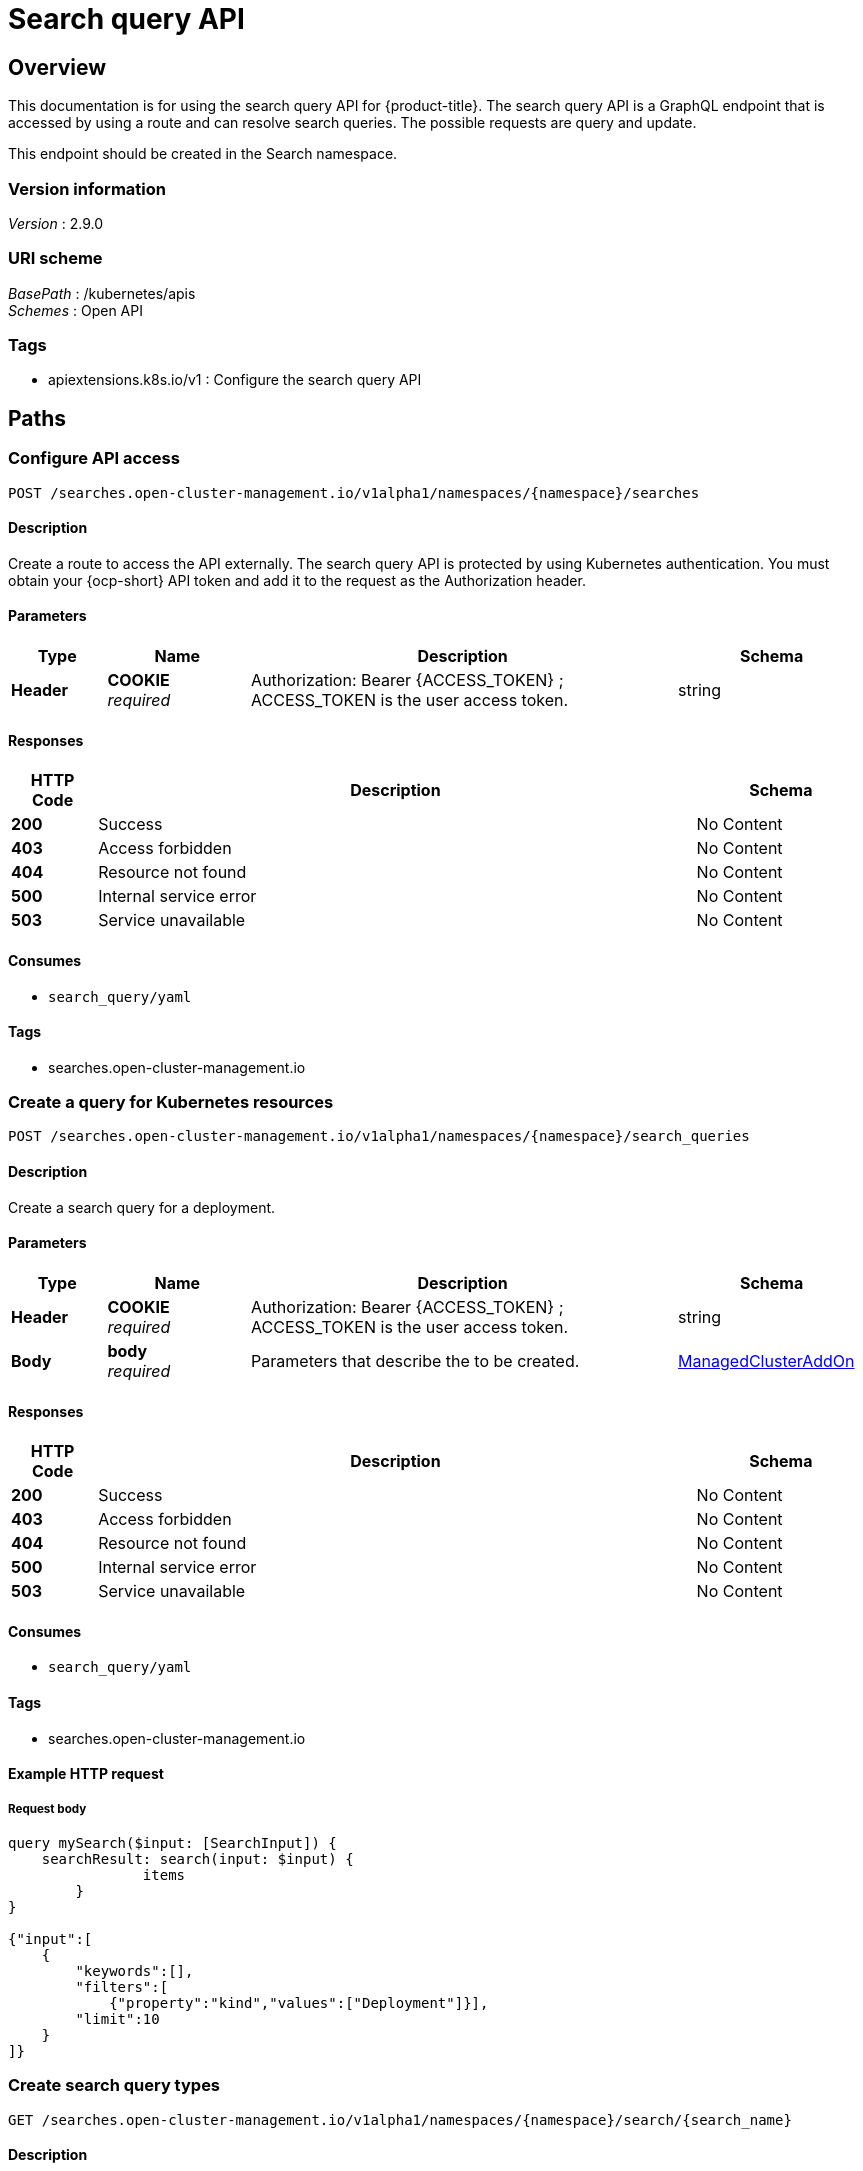 [#search-query-api]
= Search query API 

[[_rhacm-docs_apis_search_query_jsonoverview]]
== Overview
//it doesn't seem like this is a resource, I'm struggling with this doc
//I didn't see any YAML related to this
This documentation is for using the search query API for {product-title}. The search query API is a GraphQL endpoint that is accessed by using a route and can resolve search queries. The possible requests are query and update.

This endpoint should be created in the Search namespace.


=== Version information
[%hardbreaks]
__Version__ : 2.9.0


=== URI scheme
[%hardbreaks]
__BasePath__ : /kubernetes/apis
__Schemes__ : Open API


=== Tags

* apiextensions.k8s.io/v1 : Configure the search query API


[[_rhacm-docs_apis_search_jsonpaths]]
== Paths

[[_rhacm-docs_apis_search_jsonconfigurequery]]
=== Configure API access
....
POST /searches.open-cluster-management.io/v1alpha1/namespaces/{namespace}/searches
....


==== Description

Create a route to access the API externally. The search query API is protected by using Kubernetes authentication. You must obtain your {ocp-short} API token and add it to the request as the Authorization header.

==== Parameters

[options="header", cols=".^2a,.^3a,.^9a,.^4a"]
|===
|Type|Name|Description|Schema
|*Header*|*COOKIE* +
__required__|Authorization: Bearer {ACCESS_TOKEN} ; ACCESS_TOKEN is the user access token.|string
|===


==== Responses

[options="header", cols=".^2a,.^14a,.^4a"]
|===
|HTTP Code|Description|Schema
|*200*|Success|No Content
|*403*|Access forbidden|No Content
|*404*|Resource not found|No Content
|*500*|Internal service error|No Content
|*503*|Service unavailable|No Content
|===


==== Consumes

* `search_query/yaml`


==== Tags

* searches.open-cluster-management.io


[[_rhacm-docs_apis_search_query_jsoncreatesearch_query]]
=== Create a query for Kubernetes resources
....
POST /searches.open-cluster-management.io/v1alpha1/namespaces/{namespace}/search_queries
....


==== Description
Create a search query for a deployment.


==== Parameters

[options="header", cols=".^2a,.^3a,.^9a,.^4a"]
|===
|Type|Name|Description|Schema
|*Header*|*COOKIE* +
__required__|Authorization: Bearer {ACCESS_TOKEN} ; ACCESS_TOKEN is the user access token.|string
|*Body*|*body* +
_required_|Parameters that describe the  to be created.|<<_rhacm-docs_apis_search_query_jsonsearch_query,ManagedClusterAddOn>>
|===


==== Responses

[options="header", cols=".^2a,.^14a,.^4a"]
|===
|HTTP Code|Description|Schema
|*200*|Success|No Content
|*403*|Access forbidden|No Content
|*404*|Resource not found|No Content
|*500*|Internal service error|No Content
|*503*|Service unavailable|No Content
|===


==== Consumes

* `search_query/yaml`


==== Tags

* searches.open-cluster-management.io


==== Example HTTP request

===== Request body
[source,json]
----
query mySearch($input: [SearchInput]) {
    searchResult: search(input: $input) {
    		items
        }
}

{"input":[
    {
        "keywords":[],
        "filters":[
            {"property":"kind","values":["Deployment"]}],
        "limit":10
    }
]}    
----

[[_rhacm-docs_apis_search_query_jsonquerysearch]]
=== Create search query types
....
GET /searches.open-cluster-management.io/v1alpha1/namespaces/{namespace}/search/{search_name}
....


==== Description
Create types for your query results.


==== Parameters

[options="header", cols=".^2a,.^3a,.^9a,.^4a"]
|===
|Type|Name|Description|Schema
|*Header*|*COOKIE* +
__required__|Authorization: Bearer {ACCESS_TOKEN} ; ACCESS_TOKEN is the user access token.|string
|*Path*|*search_name* +
__required__|Name of the type that you want to query.|string
|===


==== Responses

[options="header", cols=".^2a,.^14a,.^4a"]
|===
|HTTP Code|Description|Schema
|*200*|Success|No Content
|*403*|Access forbidden|No Content
|*404*|Resource not found|No Content
|*500*|Internal service error|No Content
|*503*|Service unavailable|No Content
|===


==== Tags

* addon.open-cluster-management.io


[[_rhacm-docs_apis_search_jsondeletesearch]]
=== Delete a query
....
DELETE /searches.open-cluster-management.io/v1alpha1/namespaces/{namespace}/searches/{search_name}
....


==== Description
Delete a query.


==== Parameters

[options="header", cols=".^2a,.^3a,.^9a,.^4a"]
|===
|Type|Name|Description|Schema
|*Header*|*COOKIE* +
__required__|Authorization: Bearer {ACCESS_TOKEN} ; ACCESS_TOKEN is the user access token.|string
|*Path*|*search_name* +
__required__|Name of the query that you want to delete.|string
|===


==== Responses

[options="header", cols=".^2a,.^14a,.^4a"]
|===
|HTTP Code|Description|Schema
|*200*|Success|No Content
|*403*|Access forbidden|No Content
|*404*|Resource not found|No Content
|*500*|Internal service error|No Content
|*503*|Service unavailable|No Content
|===


==== Tags

* addon.open-cluster-management.io


[[_rhacm-docs_apis_search_jsondefinitions]]
== Definitions

[[_rhacm-docs_apis_search_jsonsearch]]
=== searchResults

[options="header", cols=".^2a,.^3a,.^4a"]
|===
|Name|Description|Schema
|*apiVersion* +
__required__|Versioned schema of the ManagedClusterAddOn. |string
|*kind* +
__required__|String value that represents the REST resource. |string
|*metadata* +
__required__|Metadata of the ManagedClusterAddOn. |object
|*spec* +
__required__|Specification of the ManagedClusterAddOn. |<<_rhacm-docs_apis_search_jsonsearch_spec,spec>>
|===

[[_rhacm-docs_apis_search_jsonsearch_spec]]
*spec*

[options="header", cols=".^2a,.^3a,.^4a"]
|===
|Name|Description|Schema
|*installNamespace* +
__optional__|The namespace on the managed cluster to install the add-on agent. If it is not set, the open-cluster-management-agent-addon namespace is used to install the add-on agent. |string
|*configs* +
__optional__|A list of add-on configurations where the current add-on has its own configurations. |<<_rhacm-docs_apis_search_jsonsearch_addOnConfig,addOnConfig>> array
|===

[[_rhacm-docs_apis_search_jsonsearch_addOnConfig]]
*addOnConfig*

[options="header", cols=".^2a,.^3a,.^4a"]
|===
|Name|Description|Schema
|*group* +
__optional__|Group of the add-on configuration. |string
|*resource* +
__required__|Resource of the add-on configuration. |string
|*namespace* +
__optional__|Namespace of the add-on configuration. If this field is not set, the configuration is cluster-scope. |string
|*name* +
__required__|Name of the add-on configuration. |string
|===
